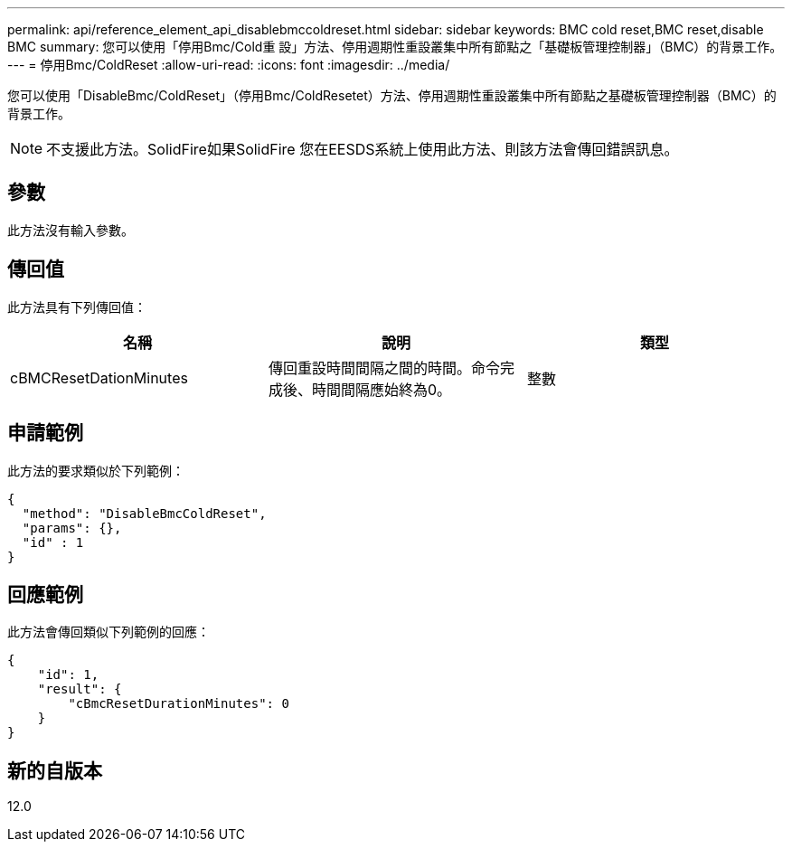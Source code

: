 ---
permalink: api/reference_element_api_disablebmccoldreset.html 
sidebar: sidebar 
keywords: BMC cold reset,BMC reset,disable BMC 
summary: 您可以使用「停用Bmc/Cold重 設」方法、停用週期性重設叢集中所有節點之「基礎板管理控制器」（BMC）的背景工作。 
---
= 停用Bmc/ColdReset
:allow-uri-read: 
:icons: font
:imagesdir: ../media/


[role="lead"]
您可以使用「DisableBmc/ColdReset」（停用Bmc/ColdResetet）方法、停用週期性重設叢集中所有節點之基礎板管理控制器（BMC）的背景工作。


NOTE: 不支援此方法。SolidFire如果SolidFire 您在EESDS系統上使用此方法、則該方法會傳回錯誤訊息。



== 參數

此方法沒有輸入參數。



== 傳回值

此方法具有下列傳回值：

|===
| 名稱 | 說明 | 類型 


 a| 
cBMCResetDationMinutes
 a| 
傳回重設時間間隔之間的時間。命令完成後、時間間隔應始終為0。
 a| 
整數

|===


== 申請範例

此方法的要求類似於下列範例：

[listing]
----
{
  "method": "DisableBmcColdReset",
  "params": {},
  "id" : 1
}
----


== 回應範例

此方法會傳回類似下列範例的回應：

[listing]
----
{
    "id": 1,
    "result": {
        "cBmcResetDurationMinutes": 0
    }
}
----


== 新的自版本

12.0
